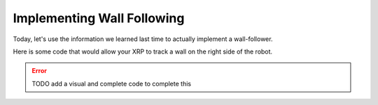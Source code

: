 Implementing Wall Following
===========================

Today, let's use the information we learned last time to actually implement a wall-follower. 

Here is some code that would allow your XRP to track a wall on the right side of the robot. 

.. error:: 

    TODO add a visual and complete code to complete this

